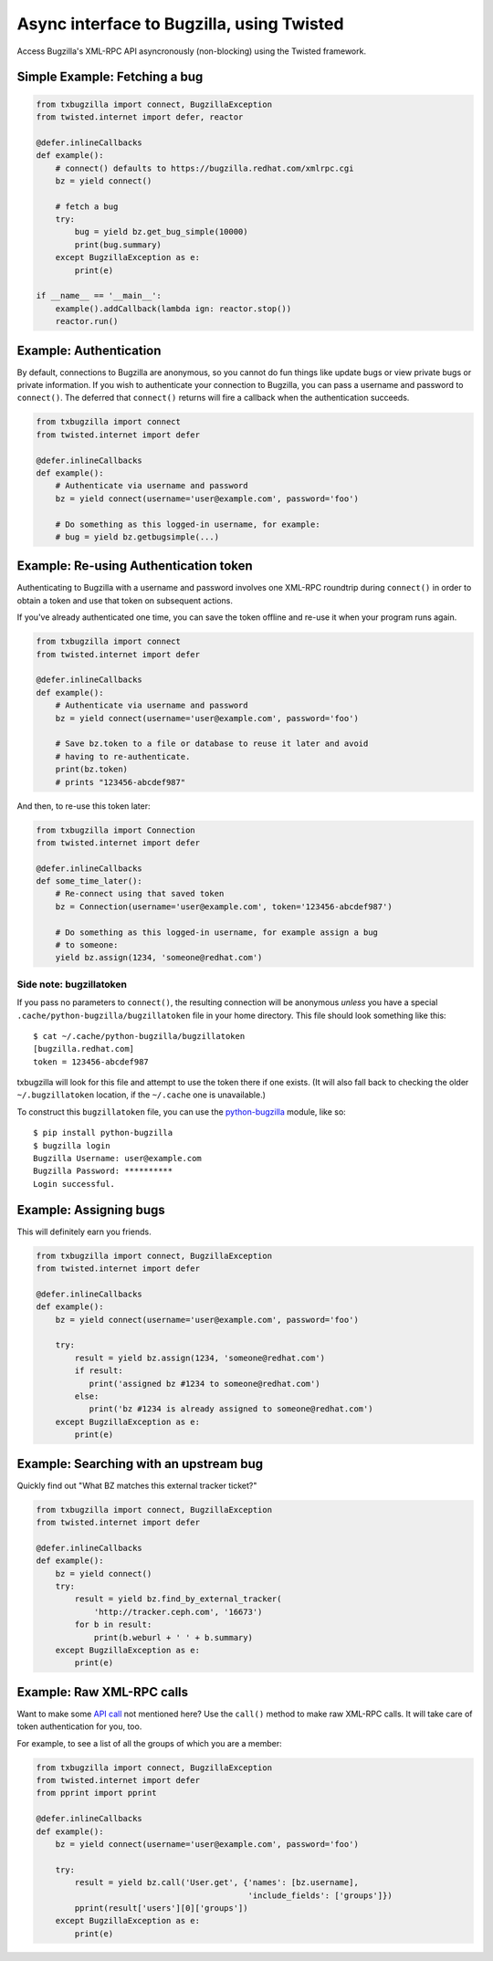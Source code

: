 Async interface to Bugzilla, using Twisted
==========================================

Access Bugzilla's XML-RPC API asyncronously (non-blocking) using the Twisted
framework.

.. image:: https://travis-ci.org/ktdreyer/txbugzilla.svg?branch=master
             :target: https://travis-ci.org/ktdreyer/txbugzilla

.. image:: https://badge.fury.io/py/txbugzilla.svg
          :target: https://badge.fury.io/py/txbugzilla

Simple Example: Fetching a bug
------------------------------

.. code-block:: python

    from txbugzilla import connect, BugzillaException
    from twisted.internet import defer, reactor

    @defer.inlineCallbacks
    def example():
        # connect() defaults to https://bugzilla.redhat.com/xmlrpc.cgi
        bz = yield connect()

        # fetch a bug
        try:
            bug = yield bz.get_bug_simple(10000)
            print(bug.summary)
        except BugzillaException as e:
            print(e)

    if __name__ == '__main__':
        example().addCallback(lambda ign: reactor.stop())
        reactor.run()


Example: Authentication
-----------------------

By default, connections to Bugzilla are anonymous, so you cannot do fun things
like update bugs or view private bugs or private information.  If you wish to
authenticate your connection to Bugzilla, you can pass a username and password
to ``connect()``. The deferred that ``connect()`` returns will fire a callback
when the authentication succeeds.

.. code-block:: python

    from txbugzilla import connect
    from twisted.internet import defer

    @defer.inlineCallbacks
    def example():
        # Authenticate via username and password
        bz = yield connect(username='user@example.com', password='foo')

        # Do something as this logged-in username, for example:
        # bug = yield bz.getbugsimple(...)


Example: Re-using Authentication token
--------------------------------------

Authenticating to Bugzilla with a username and password involves one XML-RPC
roundtrip during ``connect()`` in order to obtain a token and use that token on
subsequent actions.

If you've already authenticated one time, you can save the token offline and
re-use it when your program runs again.

.. code-block:: python

    from txbugzilla import connect
    from twisted.internet import defer

    @defer.inlineCallbacks
    def example():
        # Authenticate via username and password
        bz = yield connect(username='user@example.com', password='foo')

        # Save bz.token to a file or database to reuse it later and avoid
        # having to re-authenticate.
        print(bz.token)
        # prints "123456-abcdef987"

And then, to re-use this token later:

.. code-block:: python

    from txbugzilla import Connection
    from twisted.internet import defer

    @defer.inlineCallbacks
    def some_time_later():
        # Re-connect using that saved token
        bz = Connection(username='user@example.com', token='123456-abcdef987')

        # Do something as this logged-in username, for example assign a bug
        # to someone:
        yield bz.assign(1234, 'someone@redhat.com')


Side note: bugzillatoken
~~~~~~~~~~~~~~~~~~~~~~~~

If you pass no parameters to ``connect()``, the resulting connection will be
anonymous *unless* you have a special ``.cache/python-bugzilla/bugzillatoken``
file in your home directory. This file should look something like this::

    $ cat ~/.cache/python-bugzilla/bugzillatoken
    [bugzilla.redhat.com]
    token = 123456-abcdef987

txbugzilla will look for this file and attempt to use the token there if one
exists. (It will also fall back to checking the older ``~/.bugzillatoken``
location, if the ``~/.cache`` one is unavailable.)

To construct this ``bugzillatoken`` file, you can use the `python-bugzilla
<https://pypi.python.org/pypi/python-bugzilla>`_ module, like so::

    $ pip install python-bugzilla
    $ bugzilla login
    Bugzilla Username: user@example.com
    Bugzilla Password: **********
    Login successful.


Example: Assigning bugs
-----------------------

This will definitely earn you friends.

.. code-block:: python

    from txbugzilla import connect, BugzillaException
    from twisted.internet import defer

    @defer.inlineCallbacks
    def example():
        bz = yield connect(username='user@example.com', password='foo')

        try:
            result = yield bz.assign(1234, 'someone@redhat.com')
            if result:
               print('assigned bz #1234 to someone@redhat.com')
            else:
               print('bz #1234 is already assigned to someone@redhat.com')
        except BugzillaException as e:
            print(e)

Example: Searching with an upstream bug
---------------------------------------

Quickly find out "What BZ matches this external tracker ticket?"

.. code-block:: python

    from txbugzilla import connect, BugzillaException
    from twisted.internet import defer

    @defer.inlineCallbacks
    def example():
        bz = yield connect()
        try:
            result = yield bz.find_by_external_tracker(
                'http://tracker.ceph.com', '16673')
            for b in result:
                print(b.weburl + ' ' + b.summary)
        except BugzillaException as e:
            print(e)


Example: Raw XML-RPC calls
--------------------------

Want to make some `API call
<https://bugzilla.redhat.com/docs/en/html/api/index.html>`_ not mentioned here?
Use the ``call()`` method to make raw XML-RPC calls. It will take care of token
authentication for you, too.

For example, to see a list of all the groups of which you are a member:

.. code-block:: python

    from txbugzilla import connect, BugzillaException
    from twisted.internet import defer
    from pprint import pprint

    @defer.inlineCallbacks
    def example():
        bz = yield connect(username='user@example.com', password='foo')

        try:
            result = yield bz.call('User.get', {'names': [bz.username],
                                                'include_fields': ['groups']})
            pprint(result['users'][0]['groups'])
        except BugzillaException as e:
            print(e)
